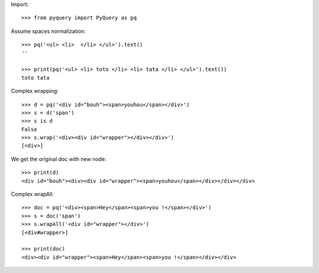 Import::

    >>> from pyquery import PyQuery as pq


Assume spaces normalization::

    >>> pq('<ul> <li>  </li> </ul>').text()
    ''

    >>> print(pq('<ul> <li> toto </li> <li> tata </li> </ul>').text())
    toto tata

Complex wrapping::

    >>> d = pq('<div id="bouh"><span>youhou</span></div>')
    >>> s = d('span')
    >>> s is d
    False
    >>> s.wrap('<div><div id="wrapper"></div></div>')
    [<div>]

We get the original doc with new node::

    >>> print(d)
    <div id="bouh"><div><div id="wrapper"><span>youhou</span></div></div></div>

Complex wrapAll::

    >>> doc = pq('<div><span>Hey</span><span>you !</span></div>')
    >>> s = doc('span')
    >>> s.wrapAll('<div id="wrapper"></div>')
    [<div#wrapper>]

    >>> print(doc)
    <div><div id="wrapper"><span>Hey</span><span>you !</span></div></div>

